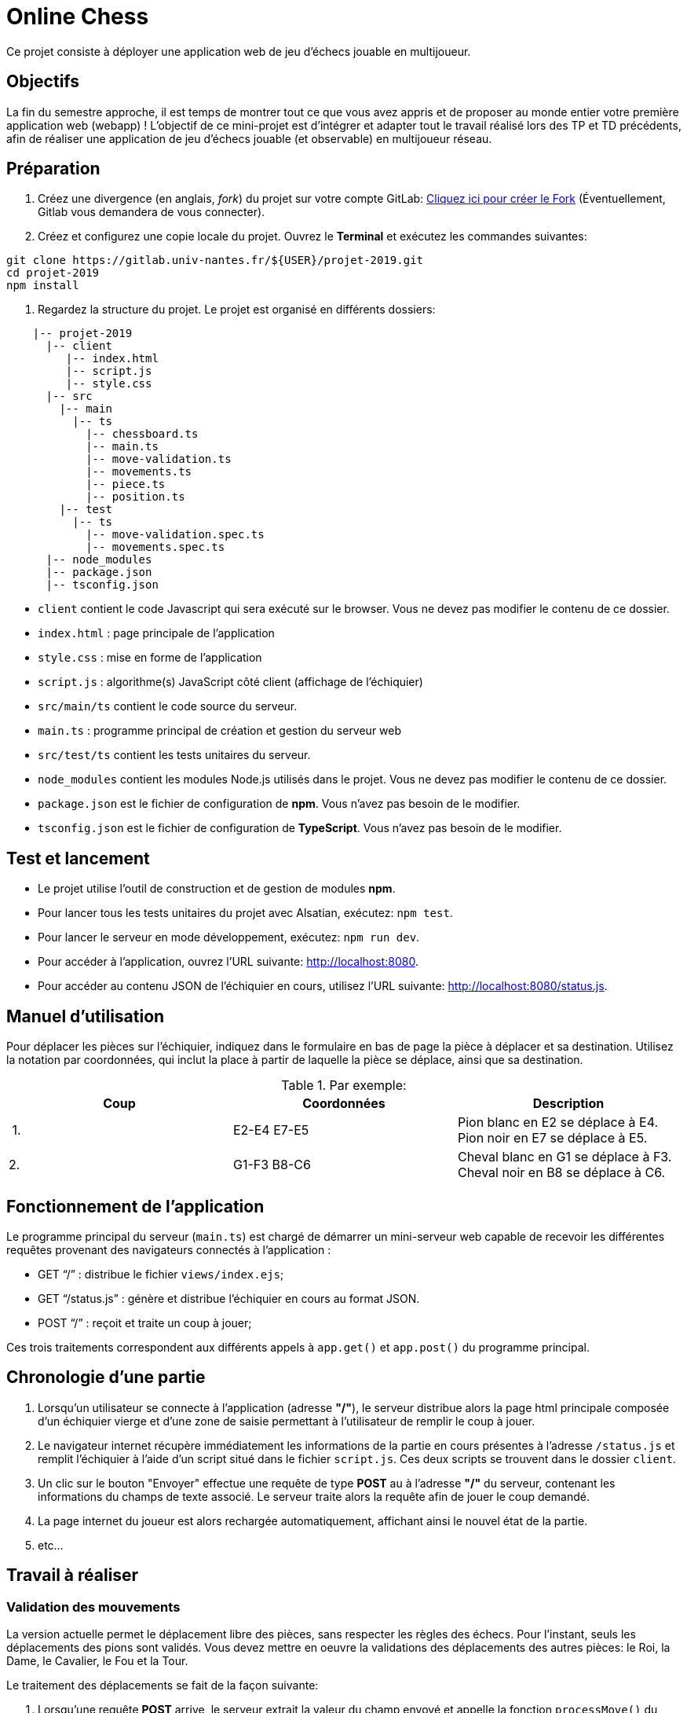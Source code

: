 = Online Chess

Ce projet consiste à déployer une application web de jeu d'échecs jouable en multijoueur.

== Objectifs

La fin du semestre approche, il est temps de montrer tout ce que vous avez appris et de proposer au monde entier votre première application web (webapp) !
L'objectif de ce mini-projet est d'intégrer et adapter tout le travail réalisé lors des TP et TD précédents, afin de réaliser une application de jeu d'échecs jouable (et observable) en multijoueur réseau.

== Préparation

. Créez une divergence (en anglais, _fork_) du projet sur votre compte GitLab: https://gitlab.univ-nantes.fr/naomod/idl/projet-2019/forks/new[Cliquez ici pour créer le Fork] (Éventuellement, Gitlab vous demandera de vous connecter).

. Créez et configurez une copie locale du projet. Ouvrez le *Terminal* et exécutez les commandes suivantes:

[source,bash]
----
git clone https://gitlab.univ-nantes.fr/${USER}/projet-2019.git
cd projet-2019
npm install
----

. Regardez la structure du projet. Le projet est organisé en différents dossiers:
[source,txt]
----
    |-- projet-2019
      |-- client
         |-- index.html
         |-- script.js
         |-- style.css
      |-- src
        |-- main
          |-- ts
            |-- chessboard.ts
            |-- main.ts
            |-- move-validation.ts
            |-- movements.ts
            |-- piece.ts
            |-- position.ts
        |-- test
          |-- ts
            |-- move-validation.spec.ts
            |-- movements.spec.ts
      |-- node_modules
      |-- package.json
      |-- tsconfig.json
----

* `client` contient le code Javascript qui sera exécuté sur le browser. Vous ne devez pas modifier le contenu de ce dossier.
* `index.html` : page principale de l'application
* `style.css` : mise en forme de l'application
* `script.js` : algorithme(s) JavaScript côté client (affichage de l'échiquier)
* `src/main/ts` contient le code source du serveur.
* `main.ts` : programme principal de création et gestion du serveur web
* `src/test/ts` contient les tests unitaires du serveur.
* `node_modules` contient les modules Node.js utilisés dans le projet. Vous ne devez pas modifier le contenu de ce dossier.
* `package.json` est le fichier de configuration de *npm*. Vous n'avez pas besoin de le modifier.
* `tsconfig.json` est le fichier de configuration de *TypeScript*. Vous n'avez pas besoin de le modifier.

== Test et lancement

* Le projet utilise l'outil de construction et de gestion de modules *npm*.
* Pour lancer tous les tests unitaires du projet avec Alsatian, exécutez: `npm test`.
* Pour lancer le serveur en mode développement, exécutez: `npm run dev`.
* Pour accéder à l'application, ouvrez l'URL suivante: http://localhost:8080.
* Pour accéder au contenu JSON de l'échiquier en cours, utilisez l'URL suivante: http://localhost:8080/status.js.

== Manuel d'utilisation

Pour déplacer les pièces sur l'échiquier, indiquez dans le formulaire en bas de page la pièce à déplacer et sa destination.
Utilisez la notation par coordonnées, qui inclut la place à partir de laquelle la pièce se déplace, ainsi que sa destination.

.Par exemple:
|===
|Coup |Coordonnées |Description 

| 1. |E2-E4 E7-E5 |Pion blanc en E2 se déplace à E4. Pion noir en E7 se déplace à E5.
| 2. |G1-F3 B8-C6 |Cheval blanc en G1 se déplace à F3. Cheval noir en B8 se déplace à C6.
|===

== Fonctionnement de l'application

Le programme principal du serveur (`main.ts`) est chargé de démarrer un mini-serveur web capable de recevoir les différentes requêtes provenant des navigateurs connectés à l'application :

* GET "`/`" : distribue le fichier `views/index.ejs`;
* GET "`/status.js`" : génère et distribue l'échiquier en cours au format JSON.
* POST "`/`" : reçoit et traite un coup à jouer;

Ces trois traitements correspondent aux différents appels à `app.get()` et `app.post()` du programme principal.

== Chronologie d'une partie

. Lorsqu'un utilisateur se connecte à l'application (adresse *"/"*), le serveur distribue alors la page html principale composée d'un échiquier vierge et d'une zone de saisie permettant à l'utilisateur de remplir le coup à jouer.

. Le navigateur internet récupère immédiatement les informations de la partie en cours présentes à l'adresse `/status.js` et remplit l'échiquier à l'aide d'un script situé dans le fichier `script.js`. Ces deux scripts se trouvent dans le dossier `client`.

. Un clic sur le bouton "Envoyer" effectue une requête de type *POST* au à l'adresse *"/"* du serveur, contenant les informations du champs de texte associé.
Le serveur traite alors la requête afin de jouer le coup demandé.

. La page internet du joueur est alors rechargée automatiquement, affichant ainsi le nouvel état de la partie.

. etc…

== Travail à réaliser

=== Validation des mouvements

La version actuelle permet le déplacement libre des pièces, sans respecter les règles des échecs.
Pour l'instant, seuls les déplacements des pions sont validés.
Vous devez mettre en oeuvre la validations des déplacements des autres pièces: le Roi, la Dame, le Cavalier, le Fou et la Tour. 

Le traitement des déplacements se fait de la façon suivante:

. Lorsqu'une requête *POST* arrive, le serveur extrait la valeur du champ envoyé et appelle la fonction `processMove()` du module `movements`.

. La fonction `processMove()` appelle une autre fonction, `parseMoveString()`, qui transforme une chaîne de caractères en un déplacement (`interface Move`) entre 2 positions (`interface Position`).

. La fonction `processMove()` appelle ensuite la fonction `isMovePossible()`, qui fait appel à différentes fonctions de validation spécifiques aux pièces de l'échiquier (une par type de pièce). 
Le module `move-validation` contient toutes les fonctions de validation de déplacements.

. Par exemple, lorsqu'il s'agit d'un Pion blanc, la fonction `isMovePossible()` appelle la fonction `whitePawnMove()`, qui retourne `true` si le déplacement est possible ou `false` si ce n'est pas le cas.

. Si le mouvement est possible, c'est à dire la fonction `isMovePossible()` retourne `true`, la fonction `processMove()` appelle la fonction `performMove()`, qui effectue le déplacement.

Vous devez donc parcourir le module `move-validation` et implémenter les fonctions de validation contenant le commentaire "`// #TODO:`". 

=== Tests unitaires

Pour vérifier que les fonctions du module `move-validation` fonctionnent correctement, vous devez écrire des tests unitaires, qui vont vérifier que les fonctions acceptent les mouvements possibles et n'acceptent pas les mouvements impossibles.
Les mouvements sont possibles (ou impossibles) en accord avec les https://fr.wikipedia.org/wiki/Échecs[règles des échecs].
Comme ces règles sont complexes, vous serez mené à écrire plusieurs tests unitaires pour vérifier les mouvements possibles et impossibles d'une même pièce.

Les signatures des fonctions du module `move-validation` suivent la même convention :

[source,ts]
----
function colorPieceMove(board: Chessboard, move: Move): boolean
----

Le paramètre `board` contient l'échiquier de la partie en cours et `move` contient le déplacement demandé par le joueur à travers le browser.
Le paramètre `move` contient 2 coordonnées de type `Position`, représentant le début et la fin du déplacement.
Les coordonnées indiquent *toujours* des cases à l'intérieur de l'échiquier, c'est à dire, une colonne entre `A` et `H` et une ligne entre `1` et `8`.
Donc, il n'y a pas besoin de vérifier si un déplacement conduit une pièce à l'extérieur de l'échiquier.

Les tests unitaires de la fonction `blackPawnMove()` ont déjà été implémentés, vous les trouverez dans le fichier `./src/test/ts/move-validation-spec.ts`.
*Vous devez compléter tous les squelettes de tests unitaires fournis à l'intérieur de ce fichier !* 

Vous devez procéder par itérations successives, n'essayez pas d'implémenter les fonctions d'un seul trait. Observez le cycle de développement suivant:

. Implémentez une fonctionnalité simple.
. Écrivez le ou les tests unitaires qui vérifient cette fonctionnalité.
. Exécutez les tests pour vérifier que la fonctionnalité marche correctement et la non-régression.
. Recommencez avec la fonctionnalité suivante.

Par exemple, lorsque vous allez implémenter les fonctions qui valident le mouvement des tours (`blackRookMove()` et `whiteRookMove()`) , vous pouvez subdiviser leurs comportements en différentes fonctionnalités: 

* Validation des mouvements horizontaux, sans se préoccuper des autres pièces.
* Validation des mouvements verticaux, toujours sans se préoccuper des autres pièces.
* Invalidation d'des mouvements (horizontaux et verticaux) lorsque la case finale contient une pièce de même couleur.
* Validation des mouvements (horizontaux et verticaux) qui se terminent sur une case contenant une pièce d'une couleur différente.
* Invalidation des mouvements (horizontaux et verticaux) lorsque toutes les cases intermédiaires ne sont pas vides.

=== Exemple: validation des mouvements d'une tour en plusieurs étapes

==== Etape 1

Commencez par la 1e fonctionnalité, la validation des déplacements horizontaux:

[source,ts]
----
// Dans le fichier "move-validation.ts"
export function rookMove(board: Chessboard, move: Move): boolean {
    return move.from.rank === move.to.rank; // Si les lignes de début de fin sont les mêmes, le déplacement est horizontal
}
----

Écrivez ensuite le test unitaire pour cette fonctionnalité:

[source,ts]
----
// Dans le fichier "move-validation.spec.ts"
export class TestRockMoves {
    chessboard : Chessboard
    @Setup
    beforeEach(){
        chessboard = createEmptyChessboard();

        // La variable "positionE4" a été créée au début du module pour simplifier le code des tests
        // Place une tour sur la case E4 d'un échiquier vide:
        putPiece(chessboard, positionE4, pieces.blackPawn);
    }

    @Test("A roock can move horizontally")
    testRockCanMoveHorizontally() {
        // Les variable "moveE4_H4" et "moveE4_14" ont été créées au début 
        // du module pour simplifier le code des tests.
        // Le déplacement doit être possible:
        Expect(isPossible.rookMove(chessboard, moveE4_H4)).toBeTruthy();
        Expect(isPossible.rookMove(chessboard, moveE4_A4)).toBeTruthy();
    }
}
----

==== Etape 2

Nouvelle fonctionnalité à implémenter: la validation des déplacements verticaux. 
Modifiez la fonction `rookMove()`:

[source,ts]
----
// Dans le fichier "move-validation.ts"
export function rookMove(board: Chessboard, move: Move): boolean {
    return move.from.rank === move.to.rank || // Si les lignes de début de fin sont les mêmes, le déplacement est horizontal
        move.from.file === move.to.file;  // Si les colonnes de début de fin sont les mêmes, le déplacement est vertical
}
----

Écrivez ensuite un nouveau test unitaire pour cette nouvelle fonctionnalité:

[source,ts]
----
// Dans le fichier "move-validation.spec.ts"
export class TestRockMoves {
    // (...)

    @Test("A roock can move vertically")
    testRockCanMoveVertically() {
        Expect(isPossible.rookMove(chessboard, moveE4_E8)).toBeTruthy();
        Expect(isPossible.rookMove(chessboard, moveE4_E1)).toBeTruthy();
    }
}
----

==== Autres étapes

Suivez la même démarche pour implémenter et tester les autres fonctionnalités, c'est à dire, les autres mouvements possibles des tours.

=== Rendu

Vous allez pouvoir effectuer le rendu directement depuis l'interface de Gitlab, en réalisant ce qu'on appelle une *demande de fusion*.
Cela permet de nous envoyer tous les changements que vous avez effectué sur le projet en quelques clics.

. Assurez vous d'avoir effectué tous les _commits_ et _pushs_ nécessaires avec git.
. Dans le panneau de gauche, cliquez sur "Demandes de fusion".
. Cliquez sur "Nouvelle demande de fusion".
. Vérifiez que dans la partie droite on trouve bien `naomod/idl/projet-2019` et `master`.
. Dans la partie gauche, choisissez `&lt;votre nom d&#39;utilisateur&gt;/projet-2019` (normalement déjà choisi) et également `master`.
. Cliquez sur "Compare branches and continue".
. Comme titre pour la demande de fusion, indiquez "Rendu NOM1 NOM2".
. Enfin, cliquez en bas sur "Submit demande de fusion"

Vous atteignez alors une page qui résume la demande effectuée.
Nous vous recommandons alors de cliquer sur l'onglet "_Changes_" afin d'avoir accès une une représentation visuelle de tous les changements que vous avez effectué.
Les lignes rouges indiques ce que vous avez retiré, les lignes vertes indiquent ce que vous avez ajouté.
Vérifiez si tout votre travail réalisé est bien présent sous la forme de lignes vertes.

Si vous le souhaitez, vous pouvez ajouter un fichier "`RENDU.md`" à la racine du projet, afin de décrire les spécificités de votre projet (choix techniques, parties non traitées, extensions non demandées, etc.).

=== Derniers conseils

* Rappelez-vous que « _Une fonction sans test unitaire ne fonctionne pas_ » !

* Rappelez-vous aussi que «*N'importe qui peut écrire du code compréhensible par les ordinateurs, mais seulement les bon développeurs parviennent à écrire du code intelligible par les humains* » !

* Écrivez les tests unitaires avant ou en même temps que les fonctions. Ne les laissez pas pour la fin, les test unitaires sont très utiles pendant le développement et vous feront gagner du temps.

* Faites bon usage de `git` : effectuez des _commits_ et des _pushs_ régulièrement ! Cela vous permet d'éviter de perdre votre travail, et de mieux collaborer en équipe.
